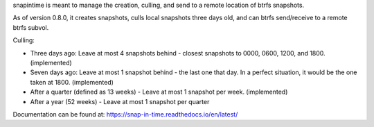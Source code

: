 snapintime is meant to manage the creation, culling, and send to a remote location of btrfs snapshots.

As of version 0.8.0, it creates snapshots, culls local snapshots three days old, and can btrfs send/receive to a remote btrfs subvol.

Culling:

- Three days ago: Leave at most 4 snapshots behind - closest snapshots to 0000, 0600, 1200, and 1800. (implemented)
- Seven days ago: Leave at most 1 snapshot behind - the last one that day. In a perfect situation, it would be the one taken at 1800. (implemented)
- After a quarter (defined as 13 weeks) - Leave at most 1 snapshot per week. (implemented)
- After a year (52 weeks) - Leave at most 1 snapshot per quarter

Documentation can be found at: https://snap-in-time.readthedocs.io/en/latest/
